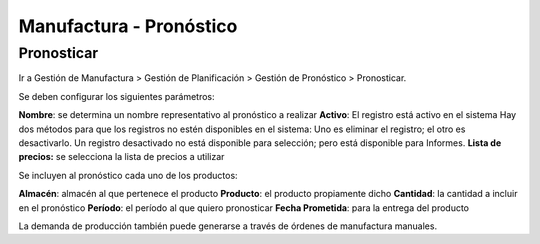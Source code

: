 ************************
Manufactura - Pronóstico
************************

Pronosticar
-----------

Ir a Gestión de Manufactura > Gestión de Planificación > Gestión de Pronóstico > Pronosticar.

Se deben configurar los siguientes parámetros:

**Nombre**: se determina un nombre representativo al pronóstico a realizar
**Activo**: El registro está activo en el sistema Hay dos métodos para que los registros no estén disponibles en el sistema: Uno es eliminar el registro; el otro es desactivarlo. Un registro desactivado no está disponible para selección; pero está disponible para Informes.
**Lista de precios:** se selecciona la lista de precios a utilizar

Se incluyen al pronóstico cada uno de los productos:

**Almacén**: almacén al que pertenece el producto
**Producto**: el producto propiamente dicho
**Cantidad**: la cantidad a incluir en el pronóstico
**Período**: el período al que quiero pronosticar
**Fecha Prometida**: para la entrega del producto

La demanda de producción también puede generarse a través de órdenes de manufactura manuales.
